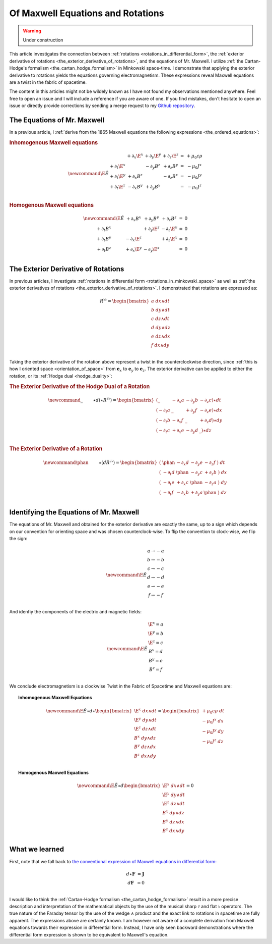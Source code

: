 .. Theoretical Universe (c) by Stéphane Haussler
.. 
.. Theoretical Universe is licensed under a Creative Commons Attribution 4.0
.. International License. You should have received a copy of the license along
.. with this work. If not, see <https://creativecommons.org/licenses/by/4.0/>.

.. _of_maxwell_equations_and_rotations:

Of Maxwell Equations and Rotations
==================================

.. rst-class:: custom-author

   by Stéphane Haussler

.. warning::

   Under construction

This article investigates the connection between :ref:`rotations
<rotations_in_differential_form>`, the :ref:`exterior derivative of rotations
<the_exterior_derivative_of_rotations>`, and the equations of Mr. Maxwell. I
utilize :ref:`the Cartan-Hodge's formalism <the_cartan_hodge_formalism>` in
Minkowski space-time. I demonstrate that applying the exterior derivative to
rotations yields the equations governing electromagnetism. These expressions
reveal Maxwell equations are a twist in the fabric of spacetime.

The content in this articles might not be wildely known as I have not found my
observations mentioned anywhere. Feel free to open an issue and I will include
a reference if you are aware of one. If you find mistakes, don't hesitate to
open an issue or directly provide corrections by sending a merge request to my
`Github repository <https://github.com/shaussler/TheoreticalUniverse/>`_.

The Equations of Mr. Maxwell
----------------------------

.. {{{

In a previous article, I :ref:`derive from the 1865 Maxwell equations the
following expressions <the_ordered_equations>`:

.. rubric:: Inhomogenous Maxwell equations

.. math::

   \begin{equation}
   \newcommand{\E}{\tilde{E}}
   \begin{matrix}
                & + ∂_x \E^x & + ∂_y \E^y & + ∂_z \E^z & = & + μ_0 c ρ \\
     + ∂_t \E^x &            & - ∂_y  B^z & + ∂_z  B^y & = & - μ_0 J^x \\
     + ∂_t \E^y & + ∂_x  B^z &            & - ∂_z  B^x & = & - μ_0 J^y \\
     + ∂_t \E^z & - ∂_x  B^y & + ∂_y  B^x &            & = & - μ_0 J^z \\
   \end{matrix}
   \end{equation}

.. rubric:: Homogenous Maxwell equations

.. math::

   \begin{equation}
   \begin{matrix} \newcommand{\E}{\tilde{E}}
                & + ∂_x  B^x & + ∂_y  B^y & + ∂_z  B^z & = & 0 \\
     + ∂_t  B^x &            & + ∂_y \E^z & - ∂_z \E^y & = & 0 \\
     + ∂_t  B^y & - ∂_x \E^z &            & + ∂_z \E^x & = & 0 \\
     + ∂_t  B^z & + ∂_x \E^y & - ∂_y \E^x &            & = & 0 \\
   \end{matrix}
   \end{equation}

.. }}}

The Exterior Derivative of Rotations
------------------------------------

.. {{{

In previous articles, I investigate :ref:`rotations in differential form
<rotations_in_minkowski_space>` as well as :ref:`the exterior derivatives of
rotations <the_exterior_derivative_of_rotations>`. I demonstrated that
rotations are expressed as:

.. math::

   \begin{equation}
   R^{♭♭} =
   \begin{bmatrix}
     a \; dx ∧ dt \\
     b \; dy ∧ dt \\
     c \; dz ∧ dt \\
     d \; dy ∧ dz \\
     e \; dz ∧ dx \\
     f \; dx ∧ dy \\
   \end{bmatrix}
   \end{equation}

Taking the exterior derivative of the rotation above represent a twist in the
counterclockwise direction, since :ref:`this is how I oriented space
<orientation_of_space>` from :math:`\mathbf{e}_x` to :math:`\mathbf{e}_y` to
:math:`\mathbf{e}_z`. The exterior derivative can be applied to either the
rotation, or its :ref:`Hodge dual <hodge_duality>`:

.. rubric:: The Exterior Derivative of the Hodge Dual of a Rotation

.. math::

   \begin{equation}
   \newcommand{\_}{\phantom{∂_m m}} % Phantom for alignment
   ⋆d(⋆R^{♭♭})
   =
   \begin{bmatrix}
   (   \_    & - ∂_x a & - ∂_y b & - ∂_z c ) ⋆ dt \\
   ( - ∂_t a &   \_    & + ∂_y f & - ∂_z e ) ⋆ dx \\
   ( - ∂_t b & - ∂_x f &   \_    & + ∂_z d ) ⋆ dy \\
   ( - ∂_t c & + ∂_x e & - ∂_y d &   \_    ) ⋆ dz \\
   \end{bmatrix}
   \end{equation}

.. rubric:: The Exterior Derivative of a Rotation

.. math::

   \begin{equation}\
   \newcommand{\phan}{\phantom{∂_m m}} % Phantom for alignment
   ⋆(dR^{♭♭}) =
   \begin{bmatrix}
     ( \; \phan   & - ∂_x d & - ∂_y e & - ∂_z f \; ) \; dt \\
     ( \; - ∂_t d & \phan   & - ∂_y c & + ∂_z b \; ) \; dx \\
     ( \; - ∂_t e & + ∂_x c & \phan   & - ∂_z a \; ) \; dy \\
     ( \; - ∂_t f & - ∂_x b & + ∂_y a & \phan   \; ) \; dz \\
   \end{bmatrix}
   \end{equation}

.. }}}

Identifying the Equations of Mr. Maxwell
----------------------------------------

The equations of Mr. Maxwell and obtained for the exterior derivative are
exactly the same, up to a sign which depends on our convention for orienting
space and was chosen counterclock-wise. To flip the convention to clock-wise,
we flip the sign:

.. math::

   \begin{equation}
   \newcommand{\E}{\tilde{E}}
   \begin{matrix}
   a → -a \\
   b → -b \\
   c → -c \\
   d → -d \\
   e → -e \\
   f → -f \\
   \end{matrix}
   \end{equation}

And idenfiy the components of the electric and magnetic fields:

.. math::

   \begin{equation}
   \newcommand{\E}{\tilde{E}}
   \begin{matrix}
   \E^x = a \\
   \E^y = b \\
   \E^z = c \\
    B^x = d \\
    B^y = e \\
    B^z = f \\
   \end{matrix}
   \end{equation}

We conclude electromagnetism is a clockwise Twist in the Fabric of Spacetime
and Maxwell equations are:

.. topic:: Inhomogenous Maxwell Equations

   .. math::

      \begin{equation}
      \newcommand{\E}{\tilde{E}}
      ⋆ d ⋆
      \begin{bmatrix}
        \E^x \; dx ∧ dt \\
        \E^y \; dy ∧ dt \\
        \E^z \; dz ∧ dt \\
         B^x \; dy ∧ dz \\
         B^y \; dz ∧ dx \\
         B^z \; dx ∧ dy \\
      \end{bmatrix}
      =
      \begin{bmatrix}
      + μ_0 c ρ \; dt \\
      - μ_0 J^x \; dx \\
      - μ_0 J^y \; dy \\
      - μ_0 J^z \; dz \\
      \end{bmatrix}
      \end{equation}

.. topic:: Homogenous Maxwell Equations

   .. math::

      \begin{equation}
      \newcommand{\E}{\tilde{E}}
      ⋆ d
      \begin{bmatrix}
        \E^x \; dx ∧ dt \\
        \E^y \; dy ∧ dt \\
        \E^z \; dz ∧ dt \\
         B^x \; dy ∧ dz \\
         B^y \; dz ∧ dx \\
         B^z \; dx ∧ dy \\
      \end{bmatrix}
      = 0
      \end{equation}

What we learned
---------------

First, note that we fall back to `the conventional expression of Maxwell
equations in differential form:
<https://en.m.wikipedia.org/wiki/Mathematical_descriptions_of_the_electromagnetic_field#Differential_forms_approach>`_

.. math::

   \begin{equation}
   \begin{matrix}
   d⋆ \mathbf{F} &= \mathbf{J} \\
   d \mathbf{F}  &= 0          \\
   \end{matrix}
   \end{equation}

I would like to think the :ref:`Cartan-Hodge formalism
<the_cartan_hodge_formalism>` result in a more precise description and
interpretation of the mathematical objects by the use of the musical sharp
:math:`♯` and flat :math:`♭` operators. The true nature of the Faraday tensor
by the use of the wedge :math:`∧` product and the exact link to rotations in
spacetime are fully apparent. The expressions above are certainly known. I am
however not aware of a complete derivation from Maxwell equations towards their
expression in differential form. Instead, I have only seen backward
demonstrations where the differential form expression is shown to be equivalent
to Maxwell's equation.

.. }}}

